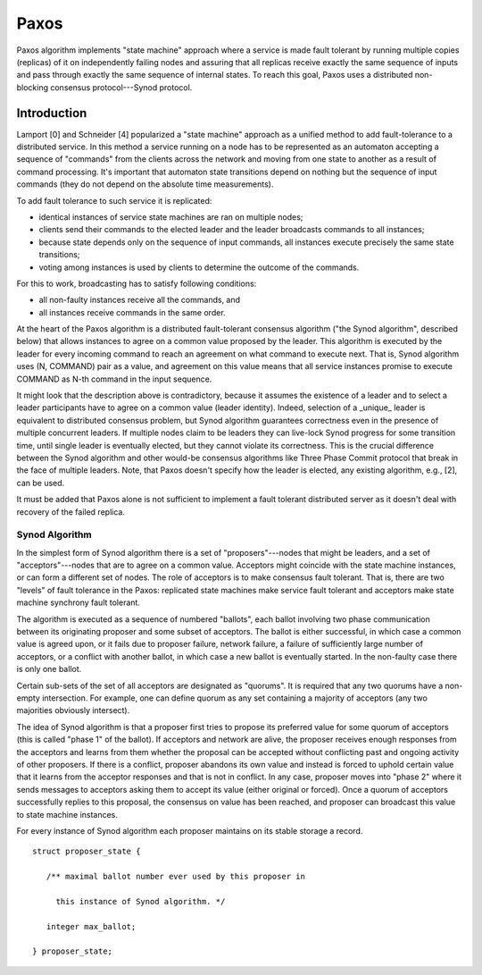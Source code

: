 =======
Paxos
=======

Paxos algorithm implements "state machine" approach where a service is made fault tolerant by running multiple copies (replicas) of it on independently failing nodes and assuring that all replicas receive exactly the same sequence of inputs and pass through exactly the same sequence of internal states. To reach this goal, Paxos uses a distributed non-blocking consensus protocol---Synod protocol.

***************
Introduction
***************

Lamport [0] and Schneider [4] popularized a "state machine" approach as a unified method to add fault-tolerance to a distributed service. In this method a service running on a node has to be represented as an automaton accepting a sequence of "commands" from the clients across the network and moving from one state to another as a result of command processing. It's important that automaton state transitions depend on nothing but the sequence of input commands (they do not depend on the absolute time measurements).

To add fault tolerance to such service it is replicated:

- identical instances of service state machines are ran on multiple nodes;

- clients send their commands to the elected leader and the leader broadcasts commands to all instances;

- because state depends only on the sequence of input commands, all instances execute precisely the same state transitions;

- voting among instances is used by clients to determine the outcome of the commands.

For this to work, broadcasting has to satisfy following conditions:

- all non-faulty instances receive all the commands, and

- all instances receive commands in the same order.

At the heart of the Paxos algorithm is a distributed fault-tolerant consensus algorithm ("the Synod algorithm", described below) that allows instances to agree on a common value proposed by the leader. This algorithm is executed by the leader for every incoming command to reach an agreement on what command to execute next. That is, Synod algorithm uses (N, COMMAND) pair as a value, and agreement on this value means that all service instances promise to execute COMMAND as N-th command in the input sequence.

It might look that the description above is contradictory, because it assumes the existence of a leader and to select a leader participants have to agree on a common value (leader identity). Indeed, selection of a _unique_ leader is equivalent to distributed consensus problem, but Synod algorithm guarantees correctness even in the presence of multiple concurrent leaders. If multiple nodes claim to be leaders they can live-lock Synod progress for some transition time, until single leader is eventually elected, but they cannot violate its correctness. This is the crucial difference between the Synod algorithm and other would-be consensus algorithms like Three Phase Commit protocol that break in the face of multiple leaders. Note, that Paxos doesn't specify how the leader is elected, any existing algorithm, e.g., [2], can be used.

It must be added that Paxos alone is not sufficient to implement a fault tolerant distributed server as it doesn't deal with recovery of the failed replica.

Synod Algorithm
===============

In the simplest form of Synod algorithm there is a set of "proposers"---nodes that might be leaders, and a set of "acceptors"---nodes that are to agree on a common value. Acceptors might coincide with the state machine instances, or can form a different set of nodes. The role of acceptors is to make consensus fault tolerant. That is, there are two "levels" of fault tolerance in the Paxos: replicated state machines make service fault tolerant and acceptors make state machine synchrony fault tolerant.

The algorithm is executed as a sequence of numbered "ballots", each ballot involving two phase communication between its originating proposer and some subset of acceptors. The ballot is either successful, in which case a common value is agreed upon, or it fails due to proposer failure, network failure, a failure of sufficiently large number of acceptors, or a conflict with another ballot, in which case a new ballot is eventually started. In the non-faulty case there is only one ballot.

Certain sub-sets of the set of all acceptors are designated as "quorums". It is required that any two quorums have a non-empty intersection. For example, one can define quorum as any set containing a majority of acceptors (any two majorities obviously intersect).

The idea of Synod algorithm is that a proposer first tries to propose its preferred value for some quorum of acceptors (this is called "phase 1" of the ballot). If acceptors and network are alive, the proposer receives enough responses from the acceptors and learns from them whether the proposal can be accepted without conflicting past and ongoing activity of other proposers. If there is a conflict, proposer abandons its own value and instead is forced to uphold certain value that it learns from the acceptor responses and that is not in conflict. In any case, proposer moves into "phase 2" where it sends messages to acceptors asking them to accept its value (either original or forced). Once a quorum of acceptors successfully replies to this proposal, the consensus on value has been reached, and proposer can broadcast this value to state machine instances.

For every instance of Synod algorithm each proposer maintains on its stable storage a record.

::

 struct proposer_state {

    /** maximal ballot number ever used by this proposer in

      this instance of Synod algorithm. */

    integer max_ballot;

 } proposer_state;
